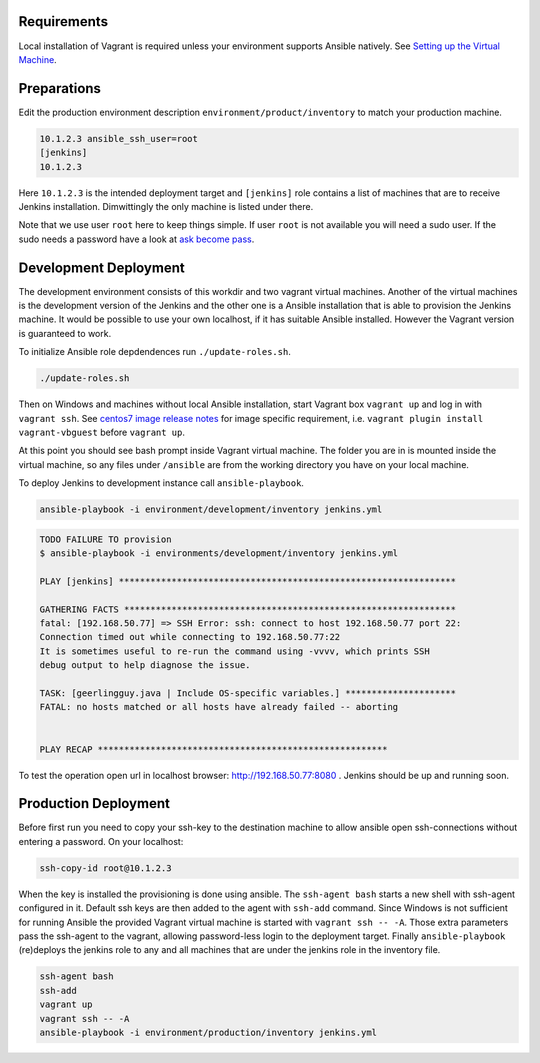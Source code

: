 Requirements
------------

Local installation of Vagrant is required unless your environment supports
Ansible natively. See `Setting up the Virtual Machine`_.


Preparations
------------

.. role:: bash(code)
   :language: bash

Edit the production environment description
``environment/product/inventory`` to match your production machine.

.. code:: bash

    10.1.2.3 ansible_ssh_user=root
    [jenkins]
    10.1.2.3

Here ``10.1.2.3`` is the intended deployment target
and ``[jenkins]`` role contains a list of machines that are to receive Jenkins
installation. Dimwittingly the only machine is listed under there.

Note that we use user ``root`` here to keep things simple. If user ``root`` is not
available you will need a sudo user. If the sudo needs a password have a look
at `ask become pass`_.

Development Deployment
----------------------

The development environment consists of this workdir and two vagrant virtual
machines. Another of the virtual machines is the development version of the
Jenkins and the other one is a Ansible installation that is able to provision
the Jenkins machine. It would be possible to use your own localhost, if it has
suitable Ansible installed. However the Vagrant version is guaranteed to work.

To initialize Ansible role depdendences run ``./update-roles.sh``.

.. code:: bash

    ./update-roles.sh

Then on Windows and machines without local Ansible installation, start Vagrant
box ``vagrant up`` and log in with ``vagrant ssh``. See `centos7 image release notes`_
for image specific requirement, i.e. ``vagrant plugin install vagrant-vbguest``
before ``vagrant up``.

.. code:: bash
    vagrant plugin install vagrant-vbguest # for centos7 only
    vagrant up
    vagrant ssh ansible

At this point you should see bash prompt inside Vagrant virtual machine. The
folder you are in is mounted inside the virtual machine, so any files under
``/ansible`` are from the working directory you have on your local machine.

To deploy Jenkins to development instance call ``ansible-playbook``.

.. code:: bash

    ansible-playbook -i environment/development/inventory jenkins.yml

.. code:: bash

    TODO FAILURE TO provision
    $ ansible-playbook -i environments/development/inventory jenkins.yml

    PLAY [jenkins] ****************************************************************

    GATHERING FACTS ***************************************************************
    fatal: [192.168.50.77] => SSH Error: ssh: connect to host 192.168.50.77 port 22:
    Connection timed out while connecting to 192.168.50.77:22
    It is sometimes useful to re-run the command using -vvvv, which prints SSH
    debug output to help diagnose the issue.

    TASK: [geerlingguy.java | Include OS-specific variables.] *********************
    FATAL: no hosts matched or all hosts have already failed -- aborting


    PLAY RECAP *******************************************************




To test the operation open url in localhost browser: http://192.168.50.77:8080 .
Jenkins should be up and running soon.


Production Deployment
---------------------

Before first run you need to copy your ssh-key to the destination machine to
allow ansible open ssh-connections without entering a password. On your
localhost:

.. code:: bash

    ssh-copy-id root@10.1.2.3

When the key is installed the provisioning is done using ansible. The
``ssh-agent bash`` starts a new shell with ssh-agent configured in it. Default ssh
keys are then added to the agent with ``ssh-add`` command. Since Windows is not
sufficient for running Ansible the provided Vagrant virtual machine is started
with ``vagrant ssh -- -A``. Those extra parameters pass the ssh-agent to the
vagrant, allowing password-less login to the deployment target. Finally
``ansible-playbook`` (re)deploys the jenkins role to any and all machines that are
under the jenkins role in the inventory file.

.. code:: bash

    ssh-agent bash
    ssh-add
    vagrant up
    vagrant ssh -- -A
    ansible-playbook -i environment/production/inventory jenkins.yml

.. _ask become pass: http://docs.ansible.com/ansible/become.html
.. _Setting up the Virtual Machine: http://solita-cd.readthedocs.org/en/latest/jenkins_ansible_vm.html
.. _centos7 image release notes: https://seven.centos.org/2017/05/updated-centos-vagrant-images-available-v1704-01/
